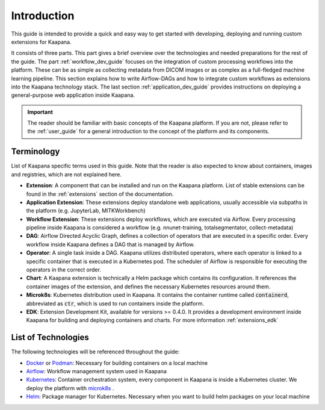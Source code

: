 .. _general_dev_guide:

Introduction
------------

This guide is intended to provide a quick and easy way to get started with developing, deploying and running custom extensions for Kaapana.
 
It consists of three parts. This part gives a brief overview over the technologies and needed preparations for the rest of the guide.
The part :ref:`workflow_dev_guide` focuses on the integration of custom processing workflows into the platform. These can be as simple as collecting metadata from DICOM images or as complex as a full-fledged machine learning pipeline.
This section explains how to write Airflow-DAGs and how to integrate custom workflows as extensions into the Kaapana technology stack.
The last section :ref:`application_dev_guide` provides instructions on deploying a general-purpose web application inside Kaapana.

.. important::
   The reader should be familiar with basic concepts of the Kaapana platform. If you are not, please refer to the :ref:`user_guide` for a general introduction to the concept of the platform and its components.

Terminology
^^^^^^^^^^^
List of Kaapana specific terms used in this guide. Note that the reader is also expected to know about containers, images and registries, which are not explained here.

* **Extension**: A component that can be installed and run on the Kaapana platform. List of stable extensions can be found in the :ref:`extensions` section of the documentation.
* **Application Extension**: These extensions deploy standalone web applications, usually accessible via subpaths in the platform (e.g. JupyterLab, MITKWorkbench)
* **Workflow Extension**: These extensions deploy workflows, which are executed via Airflow. Every processing pipeline inside Kaapana is considered a workflow (e.g. nnunet-training, totalsegmentator, collect-metadata)
* **DAG**: Airflow Directed Acyclic Graph, defines a collection of operators that are executed in a specific order. Every workflow inside Kaapana defines a DAG that is managed by Airflow.
* **Operator**: A single task inside a DAG. Kaapana utilizes distributed operators, where each operator is linked to a specific container that is executed in a Kubernetes pod. The scheduler of Airflow is responsible for executing the operators in the correct order.
* **Chart**: A Kaapana extension is technically a Helm package which contains its configuration. It references the container images of the extension, and defines the necessary Kubernetes resources around them.
* **Microk8s**: Kubernetes distribution used in Kaapana. It contains the container runtime called :code:`containerd`, abbreviated as :code:`ctr`, which is used to run containers inside the platform.
* **EDK**: Extension Development Kit, available for versions >= 0.4.0. It provides a development environment inside Kaapana for building and deploying containers and charts. For more information :ref:`extensions_edk`


List of Technologies
^^^^^^^^^^^^^^^^^^^^
The following technologies will be referenced throughout the guide:

* `Docker <https://docs.docker.com/get-docker/>`_ or `Podman <https://podman.io/>`_: Necessary for building containers on a local machine
* `Airflow <https://airflow.apache.org/docs/stable/>`_: Workflow management system used in Kaapana
* `Kubernetes <https://kubernetes.io/docs/tutorials/kubernetes-basics/>`_: Container orchestration system, every component in Kaapana is inside a Kubernetes cluster. We deploy the platform with `microk8s <https://microk8s.io/docs/getting-started>`_ .
* `Helm <https://helm.sh/docs/intro/quickstart/>`_: Package manager for Kubernetes. Necessary when you want to build helm packages on your local machine

